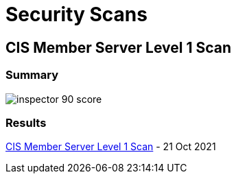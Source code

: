 = Security Scans

== CIS Member Server Level 1 Scan

=== Summary

image:inspector_90_score.png[]

=== Results

link:{attachmentsdir}/Amazon_Inspector_w12r2_135.html[CIS Member Server Level 1 Scan] - 21 Oct 2021
